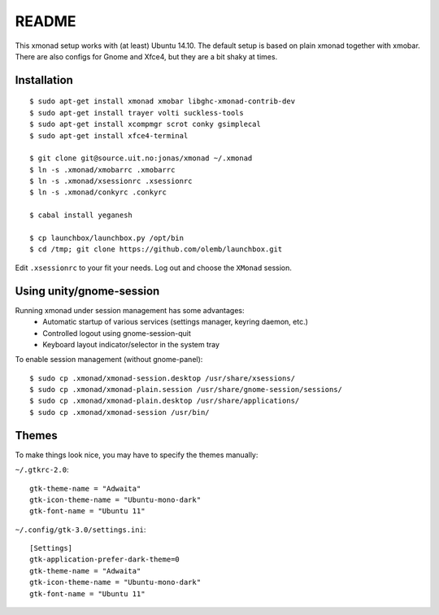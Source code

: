 README
=======

This xmonad setup works with (at least) Ubuntu 14.10. The default setup is
based on plain xmonad together with xmobar. There are also configs for Gnome
and Xfce4, but they are a bit shaky at times.

Installation
-------------

::

    $ sudo apt-get install xmonad xmobar libghc-xmonad-contrib-dev
    $ sudo apt-get install trayer volti suckless-tools
    $ sudo apt-get install xcompmgr scrot conky gsimplecal
    $ sudo apt-get install xfce4-terminal

    $ git clone git@source.uit.no:jonas/xmonad ~/.xmonad
    $ ln -s .xmonad/xmobarrc .xmobarrc
    $ ln -s .xmonad/xsessionrc .xsessionrc
    $ ln -s .xmonad/conkyrc .conkyrc

    $ cabal install yeganesh

    $ cp launchbox/launchbox.py /opt/bin
    $ cd /tmp; git clone https://github.com/olemb/launchbox.git

Edit ``.xsessionrc`` to your fit your needs. Log out and choose the ``XMonad``
session.

Using unity/gnome-session
-------------------

Running xmonad under session management has some advantages:
    * Automatic startup of various services (settings manager, keyring daemon,
      etc.)
    * Controlled logout using gnome-session-quit
    * Keyboard layout indicator/selector in the system tray

To enable session management (without gnome-panel)::

    $ sudo cp .xmonad/xmonad-session.desktop /usr/share/xsessions/
    $ sudo cp .xmonad/xmonad-plain.session /usr/share/gnome-session/sessions/
    $ sudo cp .xmonad/xmonad-plain.desktop /usr/share/applications/
    $ sudo cp .xmonad/xmonad-session /usr/bin/

Themes
-------

To make things look nice, you may have to specify the themes manually:

``~/.gtkrc-2.0``::

    gtk-theme-name = "Adwaita"
    gtk-icon-theme-name = "Ubuntu-mono-dark"
    gtk-font-name = "Ubuntu 11"

``~/.config/gtk-3.0/settings.ini``::

    [Settings]
    gtk-application-prefer-dark-theme=0
    gtk-theme-name = "Adwaita"
    gtk-icon-theme-name = "Ubuntu-mono-dark"
    gtk-font-name = "Ubuntu 11"
